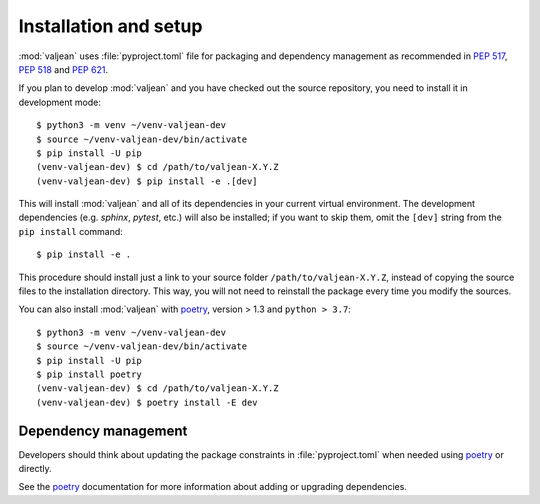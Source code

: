 .. _installation:

Installation and setup
======================

.. _poetry: https://python-poetry.org/

.. highlight:: bash

:mod:`valjean` uses :file:`pyproject.toml` file for packaging and dependency
management as recommended in :pep:`517`, :pep:`518` and :pep:`621`.

If you plan to develop :mod:`valjean` and you have checked out the source
repository, you need to install it in development mode::

    $ python3 -m venv ~/venv-valjean-dev
    $ source ~/venv-valjean-dev/bin/activate
    $ pip install -U pip
    (venv-valjean-dev) $ cd /path/to/valjean-X.Y.Z
    (venv-valjean-dev) $ pip install -e .[dev]

This will install :mod:`valjean` and all of its dependencies in your current
virtual environment. The development dependencies (e.g. `sphinx`, `pytest`,
etc.) will also be installed; if you want to skip them, omit the ``[dev]``
string from the ``pip install`` command::

    $ pip install -e .

This procedure should install just a link to your source folder
``/path/to/valjean-X.Y.Z``, instead of copying the source files to the
installation directory.  This way, you will not need to reinstall the package
every time you modify the sources.

You can also install :mod:`valjean` with `poetry`_, version > 1.3 and
``python > 3.7``::

    $ python3 -m venv ~/venv-valjean-dev
    $ source ~/venv-valjean-dev/bin/activate
    $ pip install -U pip
    $ pip install poetry
    (venv-valjean-dev) $ cd /path/to/valjean-X.Y.Z
    (venv-valjean-dev) $ poetry install -E dev

Dependency management
---------------------

Developers should think about updating the package constraints in
:file:`pyproject.toml` when needed using `poetry`_ or directly.

See the `poetry`_ documentation for more information about adding or upgrading
dependencies.
